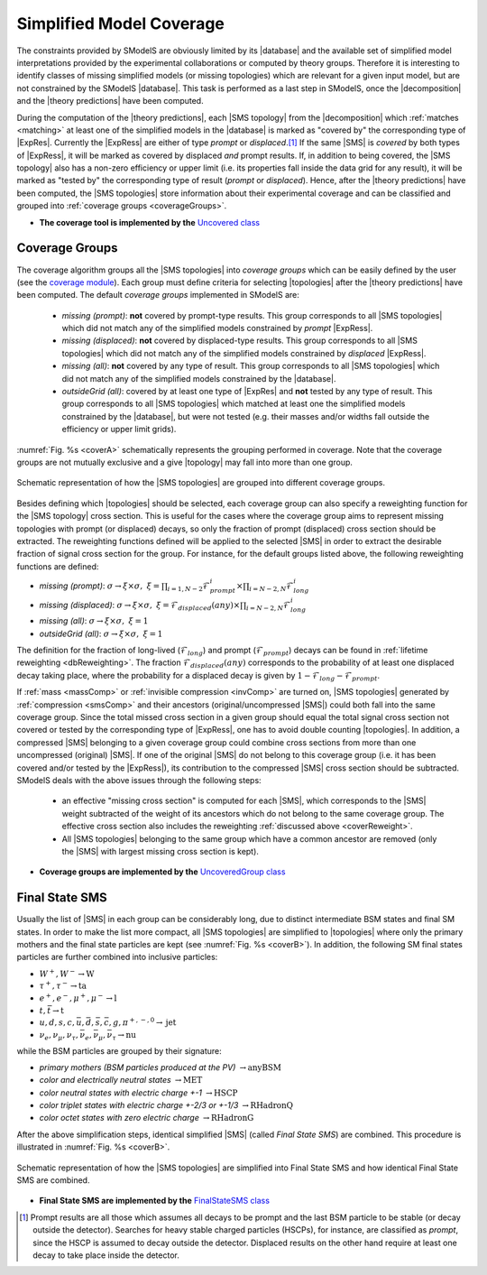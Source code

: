 .. index:: Missing Topologies

.. |particle| replace:: :ref:`particle <particleClass>`
.. |particles| replace:: :ref:`particles <particleClass>`
.. |SMS| replace:: :ref:`SMS <SMS>`
.. |SMS topology| replace:: :ref:`SMS topology <SMS>`
.. |SMS topologies| replace:: :ref:`SMS topologies <SMS>`
.. |topology| replace:: :ref:`topology <SMS>`   
.. |topologies| replace:: :ref:`topologies <SMS>`
.. |decomposition| replace:: :doc:`decomposition <Decomposition>`
.. |theory predictions| replace:: :doc:`theory predictions <TheoryPredictions>`
.. |theory prediction| replace:: :doc:`theory prediction <TheoryPredictions>`
.. |constraint| replace:: :ref:`constraint <ULconstraint>`
.. |constraints| replace:: :ref:`constraints <ULconstraint>`
.. |database| replace:: :ref:`database <Database>`
.. |ExpRes| replace:: :ref:`Experimental Result<ExpResult>`
.. |ExpRess| replace:: :ref:`Experimental Results<ExpResult>`
.. |Database| replace:: :ref:`Database <Database>`
.. |Dataset| replace:: :ref:`DataSet<DataSet>`
.. |Datasets| replace:: :ref:`DataSets<DataSet>`
.. |results| replace:: :ref:`experimental results <ExpResult>`
.. |EMrs| replace:: :ref:`EM-type results <EMtype>`
.. |ULrs| replace:: :ref:`UL-type results <ULtype>`


.. _topCoverage:

Simplified Model Coverage
=========================


The constraints provided by SModelS are obviously limited
by its |database| and the available set of simplified model interpretations
provided by the experimental collaborations or computed by theory groups.
Therefore it is interesting to identify classes of missing simplified models
(or missing topologies) which are relevant for a given input model, but are
not constrained by the SModelS |database|. This task is performed
as a last step in SModelS, once the |decomposition| and the |theory predictions|
have been computed.

During the computation of the |theory predictions|, each |SMS topology|
from the |decomposition| which :ref:`matches <matching>` at least one of the simplified
models in the |database| is marked as "covered by" the corresponding type
of |ExpRes|. Currently the |ExpRess| are either of type *prompt*
or *displaced*.\ [#f1]_ If the same |SMS| is *covered* by both types of |ExpRess|,
it will be marked as covered by displaced *and* prompt results.
If, in addition to being covered, the |SMS topology| also has a non-zero efficiency
or upper limit (i.e. its properties fall inside the data grid for any result),
it will be marked as "tested by" the corresponding type of result (*prompt* or *displaced*).
Hence, after the |theory predictions| have been computed, the |SMS topologies| store information
about their experimental coverage and can be classified and grouped into :ref:`coverage groups <coverageGroups>`.


* **The coverage tool is implemented by the** `Uncovered class <tools.html#tools.coverage.Uncovered>`_


.. _coverageGroups:

Coverage Groups
---------------

The coverage algorithm groups all the |SMS topologies| into *coverage groups*
which can be easily defined by the user (see the `coverage module <tools.html#tools.coverage.UncoveredGroup>`_).
Each group must define criteria for selecting |topologies| after the |theory predictions|
have been computed.
The default *coverage groups* implemented in SModelS are:

 * *missing (prompt)*: **not** covered by prompt-type results. This group corresponds to all |SMS topologies| which
   did not match any of the simplified models constrained by *prompt* |ExpRess|.
 * *missing (displaced)*: **not** covered by displaced-type results. This group corresponds to all |SMS topologies| which
   did not match any of the simplified models constrained by *displaced* |ExpRess|.
 * *missing (all)*: **not** covered by any type of result. This group corresponds to all |SMS topologies| which
   did not match any of the simplified models constrained by the |database|.
 * *outsideGrid (all)*: covered by at least one type of |ExpRes| and **not** tested by any type of result.
   This group corresponds to all |SMS topologies| which matched at least one
   the simplified models constrained by the |database|, but were not tested
   (e.g. their masses and/or widths fall outside the efficiency or upper limit grids).

:numref:`Fig. %s <coverA>` schematically represents the grouping performed in coverage. Note that the coverage groups
are not mutually exclusive and a give |topology| may fall into more than one group.

.. _coverA:

.. figure:: images/coverageC.png
   :width: 50%
   :align: center

   Schematic representation of how the |SMS topologies| are grouped into different coverage groups.


.. _coverReweight:

Besides defining which |topologies| should be selected,
each coverage group can also specify a reweighting function for the |SMS topology| cross section.
This is useful for the cases where the coverage group aims to represent missing topologies
with prompt (or displaced) decays, so only the fraction of prompt (displaced)
cross section should be extracted.
The reweighting functions defined will be applied
to the selected |SMS| in order to extract the desirable fraction of signal
cross section for the group. For instance, for the default groups listed
above, the following reweighting functions are defined:

* *missing (prompt)*: :math:`\sigma \to \xi \times \sigma,\;\; \xi = \prod_{i=1,N-2} \mathcal{F}_{prompt}^{i} \times \prod_{i=N-2,N} \mathcal{F}_{long}^{i}`
* *missing (displaced)*: :math:`\sigma \to \xi \times \sigma,\;\; \xi = \mathcal{F}_{displaced}(any) \times \prod_{i=N-2,N} \mathcal{F}_{long}^{i}`
* *missing (all)*: :math:`\sigma \to \xi \times \sigma,\;\; \xi = 1`
* *outsideGrid (all)*: :math:`\sigma \to \xi \times \sigma,\;\; \xi = 1`

The definition for the fraction of long-lived (:math:`\mathcal{F}_{long}`) and prompt (:math:`\mathcal{F}_{prompt}`) decays
can be found in :ref:`lifetime reweighting <dbReweighting>`.
The fraction :math:`\mathcal{F}_{displaced}(any)` corresponds to the probability of at least one
displaced decay taking place, where the probability for a
displaced decay is given by :math:`1-\mathcal{F}_{long}-\mathcal{F}_{prompt}`.



If :ref:`mass <massComp>` or :ref:`invisible compression <invComp>` are turned on,
|SMS topologies| generated by :ref:`compression <smsComp>` and their ancestors
(original/uncompressed |SMS|) could both fall into the same coverage group.
Since the total missed cross section in a given group should
equal the total signal cross section not covered or tested by the
corresponding type of |ExpRess|, one has to avoid double counting |topologies|.
In addition, a compressed |SMS| belonging to a given coverage
group could combine cross sections from more than one uncompressed (original) |SMS|.
If one of the original |SMS| do not belong to this coverage group (i.e. it
has been covered and/or tested by the |ExpRess|),
its contribution to the compressed |SMS| cross section should be subtracted.
SModelS deals with the above issues through the following steps:

 * an effective "missing cross section" is computed for each |SMS|, which
   corresponds to the |SMS| weight subtracted of the weight of its ancestors
   which do not belong to the same coverage group. The effective cross section
   also includes the reweighting :ref:`discussed above <coverReweight>`.
 * All |SMS topologies| belonging to the same group which have a common ancestor
   are removed (only the |SMS| with largest missing cross section is kept).

* **Coverage groups are implemented by the** `UncoveredGroup class <tools.html#tools.coverage.UncoveredGroup>`_


Final State SMS
---------------

Usually the list of |SMS| in each group can be considerably long, due
to distinct intermediate BSM states and final SM states.
In order to make the list more compact, all |SMS topologies|
are simplified to |topologies| where only the primary mothers and the final
state particles are kept (see :numref:`Fig. %s <coverB>`).
In addition, the following SM final states particles are further combined into
inclusive particles:

* :math:`W^+,W^- \to \mbox{W}`
* :math:`\tau^+,\tau^- \to \mbox{ta}`
* :math:`e^+,e^-,\mu^+,\mu^- \to \mbox{l}`
* :math:`t,\bar{t} \to \mbox{t}`
* :math:`u,d,s,c,\bar{u},\bar{d},\bar{s},\bar{c},g,\pi^{+,-,0} \to \mbox{jet}`
* :math:`\nu_{e},\nu_{\mu},\nu_{\tau},\bar{\nu}_{e},\bar{\nu}_{\mu},\bar{\nu}_{\tau} \to \mbox{nu}`

while the BSM particles are grouped by their signature:

* *primary mothers (BSM particles produced at the PV)* :math:`\to \mbox{anyBSM}`
* *color and electrically neutral states* :math:`\to \mbox{MET}`
* *color neutral states with electric charge +-1* :math:`\to \mbox{HSCP}`
* *color triplet states with electric charge +-2/3 or +-1/3* :math:`\to \mbox{RHadronQ}`
* *color octet states with zero electric charge* :math:`\to \mbox{RHadronG}`

After the above simplification steps, identical simplified |SMS| (called *Final State SMS*) are combined.
This procedure is illustrated in :numref:`Fig. %s <coverB>`.


.. _coverB:

.. figure:: images/smsCoverage.png
   :width: 40%
   :align: center

   Schematic representation of how the |SMS topologies| are simplified into Final State SMS and 
   how identical Final State SMS are combined.

* **Final State SMS are implemented by the** `FinalStateSMS class <tools.html#tools.coverage.FinalStateSMS>`_


.. [#f1] Prompt results are all those which assumes all decays to be prompt and the last BSM particle to be stable (or decay outside the detector).
         Searches for heavy stable charged particles (HSCPs), for instance, are classified as *prompt*, since the HSCP is assumed to decay
         outside the detector. Displaced results on the other hand require at least one decay to take place inside the detector.
